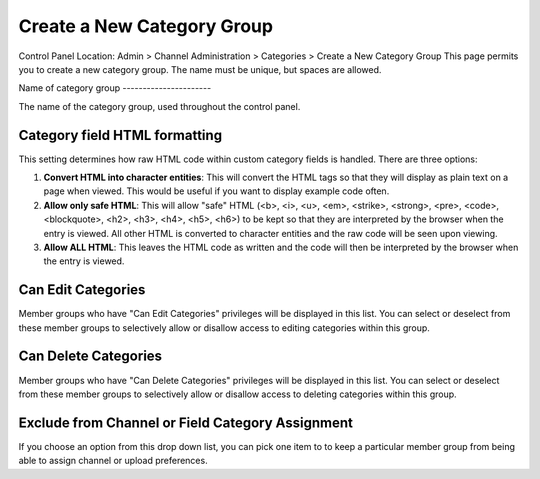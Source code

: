 Create a New Category Group
===========================

Control Panel Location: Admin > Channel Administration > Categories >
Create a New Category Group
This page permits you to create a new category group. The name must be
unique, but spaces are allowed.

|Create a New Category Group|
Name of category group
----------------------

The name of the category group, used throughout the control panel.

Category field HTML formatting
------------------------------

This setting determines how raw HTML code within custom category fields
is handled. There are three options:

#. **Convert HTML into character entities**: This will convert the HTML
   tags so that they will display as plain text on a page when viewed.
   This would be useful if you want to display example code often.
#. **Allow only safe HTML**: This will allow "safe" HTML (<b>, <i>, <u>,
   <em>, <strike>, <strong>, <pre>, <code>, <blockquote>, <h2>, <h3>,
   <h4>, <h5>, <h6>) to be kept so that they are interpreted by the
   browser when the entry is viewed. All other HTML is converted to
   character entities and the raw code will be seen upon viewing.
#. **Allow ALL HTML**: This leaves the HTML code as written and the code
   will then be interpreted by the browser when the entry is viewed.

Can Edit Categories
-------------------

Member groups who have "Can Edit Categories" privileges will be
displayed in this list. You can select or deselect from these member
groups to selectively allow or disallow access to editing categories
within this group.

Can Delete Categories
---------------------

Member groups who have "Can Delete Categories" privileges will be
displayed in this list. You can select or deselect from these member
groups to selectively allow or disallow access to deleting categories
within this group.

Exclude from Channel or Field Category Assignment
-------------------------------------------------

If you choose an option from this drop down list, you can pick one item
to to keep a particular member group from being able to assign channel
or upload preferences.

.. |Create a New Category Group| image:: ../../../images/category_create_group.png
